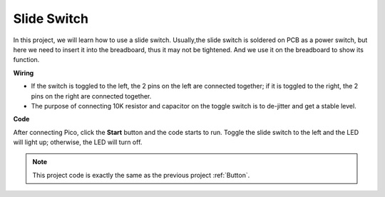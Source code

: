 Slide Switch
==================

In this project, we will learn how to use a slide switch. Usually,the slide switch is soldered on PCB as a power switch, but here we need to insert it into the breadboard, thus it may not be tightened. And we use it on the breadboard to show its function.

**Wiring**

.. image:: ../img/warning_light.png

* If the switch is toggled to the left, the 2 pins on the left are connected together; if it is toggled to the right, the 2 pins on the right are connected together.

* The purpose of connecting 10K resistor and capacitor on the toggle switch is to de-jitter and get a stable level.


**Code**

After connecting Pico, click the **Start** button and the code starts to run. Toggle the slide switch to the left and the LED will light up; otherwise, the LED will turn off.

.. image:: img/slide_switch.png
    :width: 300


.. note::
    This project code is exactly the same as the previous project :ref:`Button`.